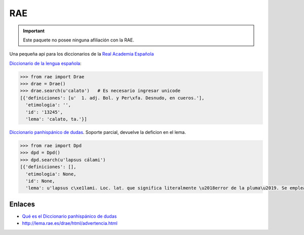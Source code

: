 
RAE
===

.. image:: https://travis-ci.org/marsam/rae.png?branch=master

.. important::

    Este paquete no posee ninguna afiliación con la RAE.

Una pequeña api para los diccionarios de la `Real Academia Española <http://rae.es/>`_

`Diccionario de la lengua española <http://lema.rae.es/drae/>`_:

.. code:: python

    >>> from rae import Drae
    >>> drae = Drae()
    >>> drae.search(u'calato')   # Es necesario ingresar unicode
    [{'definiciones': [u'  1. adj. Bol. y Per\xfa. Desnudo, en cueros.'],
      'etimologia': '',
      'id': '13245',
      'lema': 'calato, ta.'}]

`Diccionario panhispánico de dudas <http://lema.rae.es/dpd/>`_. Soporte parcial, devuelve la deficion en el lema.

.. code:: python

    >>> from rae import Dpd
    >>> dpd = Dpd()
    >>> dpd.search(u'lapsus cálami')
    [{'definiciones': [],
      'etimologia': None,
      'id': None,
      'lema': u'lapsus c\xe1lami. Loc. lat. que significa literalmente \u2018error de la pluma\u2019. Se emplea como locuci\xf3n nominal masculina con el sentido de \u2018error involuntario que se comete al escribir\u2019: \xabLa explicaci\xf3n de esta frase como errata de imprenta o lapsus c\xe1lami debe rechazarse\xbb (Madariaga Col\xf3n [Esp. 1940-47]). Es invariable en plural (\u2192 plural, 1k): los lapsus c\xe1lami.'}]

Enlaces
-------

* `Qué es el Diccionario panhispánico de dudas <http://lema.rae.es/dpd/html/quees.htm>`_
* http://lema.rae.es/drae/html/advertencia.html
